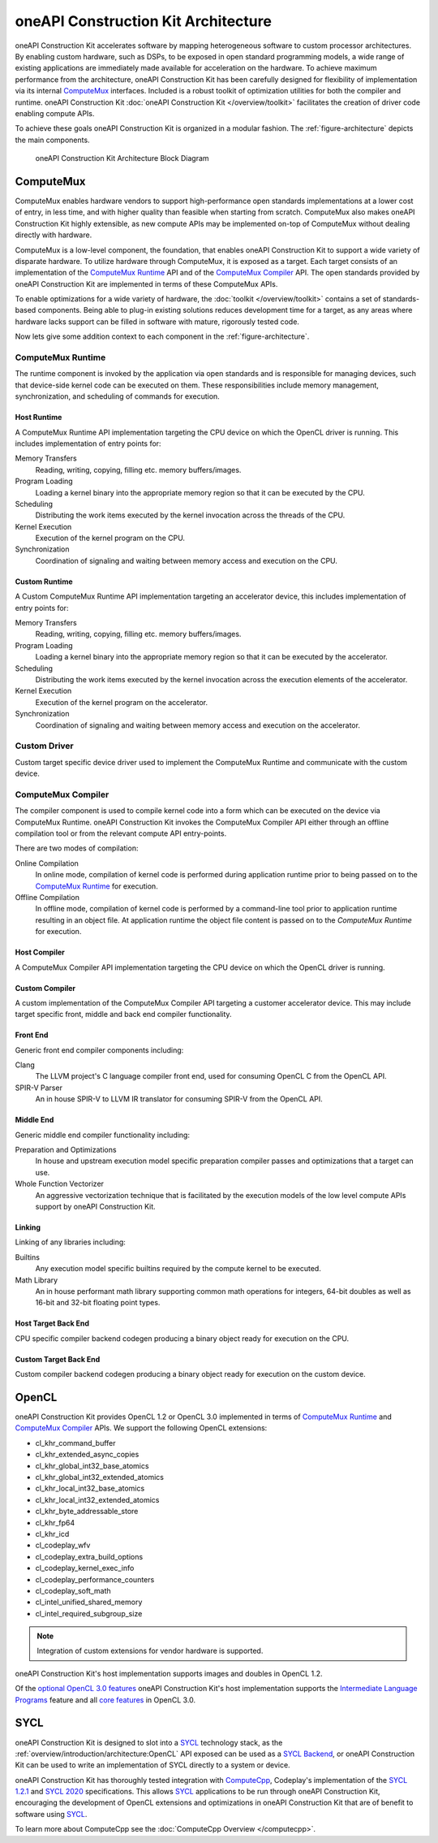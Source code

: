 oneAPI Construction Kit Architecture
====================================

oneAPI Construction Kit accelerates software by mapping heterogeneous software to custom
processor architectures. By enabling custom hardware, such as DSPs, to be
exposed in open standard programming models, a wide range of existing
applications are immediately made available for acceleration on the hardware.
To achieve maximum performance from the architecture, oneAPI Construction Kit has been
carefully designed for flexibility of implementation via its internal
`ComputeMux`_ interfaces. Included is a robust toolkit of optimization
utilities for both the compiler and runtime. oneAPI Construction Kit
:doc:`oneAPI Construction Kit </overview/toolkit>` facilitates the creation
of driver code enabling compute APIs.

.. seealso::
   For more information about oneAPI Construction Kit (previously known as ComputeAorta)
   see Codeplay's `IWOCL talk <https://www.youtube.com/watch?v=enyvwRWJ7PA>`_.

To achieve these goals oneAPI Construction Kit is organized in a modular fashion.
The :ref:`figure-architecture` depicts the main components.

.. ca_arch.png was created from ca_arch.svg with Inkscape then exported to png
.. to correclty render in PDFs which do error when attemping to render SVG files

.. _figure-architecture:
.. figure:: /_static/ca_arch.png
  :alt: oneAPI Construction Kit Architecture

  oneAPI Construction Kit Architecture Block Diagram

ComputeMux
----------

ComputeMux enables hardware vendors to support high-performance open standards
implementations at a lower cost of entry, in less time, and with higher
quality than feasible when starting from scratch. ComputeMux also makes
oneAPI Construction Kit highly extensible, as new compute APIs may be implemented on-top
of ComputeMux without dealing directly with hardware.

ComputeMux is a low-level component, the foundation, that enables oneAPI Construction Kit
to support a wide variety of disparate hardware. To utilize hardware through
ComputeMux, it is exposed as a target. Each target consists of an
implementation of the `ComputeMux Runtime`_ API and of the `ComputeMux
Compiler`_ API. The open standards provided by oneAPI Construction Kit are implemented in
terms of these ComputeMux APIs.

.. These APIs are separated to enable specialized teams to work on
.. the runtime and compiler independently.

.. seealso::
   :doc:`/overview/hardware` describes how ComputeMux APIs can be mapped onto
   hardware.

To enable optimizations for a wide variety of hardware, the :doc:`toolkit
</overview/toolkit>` contains a set of standards-based components. Being able
to plug-in existing solutions reduces development time for a target, as any
areas where hardware lacks support can be filled in software with mature,
rigorously tested code.

.. seealso::
   :doc:`/overview/example-scenarios` shows how hardware specific features
   can be made available to the user in oneAPI Construction Kit for writing high performance
   code.

Now lets give some addition context to each component in the
:ref:`figure-architecture`.

ComputeMux Runtime
^^^^^^^^^^^^^^^^^^

The runtime component is invoked by the application via open standards and is
responsible for managing devices, such that device-side kernel code can be
executed on them. These responsibilities include memory management,
synchronization, and scheduling of commands for execution.

.. seealso::
   See :doc:`/overview/runtime/computemux-runtime` for full details.

Host Runtime
""""""""""""

A ComputeMux Runtime API implementation targeting the CPU device on which the OpenCL
driver is running. This includes implementation of entry points for:

Memory Transfers
  Reading, writing, copying, filling etc. memory buffers/images.
Program Loading
  Loading a kernel binary into the appropriate memory region so that it can be
  executed by the CPU.
Scheduling
  Distributing the work items executed by the kernel invocation across the
  threads of the CPU.
Kernel Execution
  Execution of the kernel program on the CPU.
Synchronization
  Coordination of signaling and waiting between memory access and execution on
  the CPU.

Custom Runtime
""""""""""""""

A Custom ComputeMux Runtime API implementation targeting an accelerator device,
this includes implementation of entry points for:

Memory Transfers
  Reading, writing, copying, filling etc. memory buffers/images.
Program Loading
  Loading a kernel binary into the appropriate memory region so that it can be
  executed by the accelerator.
Scheduling
  Distributing the work items executed by the kernel invocation across the
  execution elements of the accelerator.
Kernel Execution
  Execution of the kernel program on the accelerator.
Synchronization
  Coordination of signaling and waiting between memory access and execution on
  the accelerator.

.. seealso::
  See :doc:`/overview/runtime` for details on implementing ComputeMux Runtime
  for a device.

Custom Driver
^^^^^^^^^^^^^

Custom target specific device driver used to implement the ComputeMux Runtime and
communicate with the custom device.

ComputeMux Compiler
^^^^^^^^^^^^^^^^^^^

The compiler component is used to compile kernel code into a form which can be
executed on the device via ComputeMux Runtime. oneAPI Construction Kit invokes the
ComputeMux Compiler API either through an offline compilation tool or from the
relevant compute API entry-points.

There are two modes of compilation:

Online Compilation
   In online mode, compilation of kernel code is performed during application
   runtime prior to being passed on to the `ComputeMux Runtime`_ for execution.

Offline Compilation
   In offline mode, compilation of kernel code is performed by a command-line
   tool prior to application runtime resulting in an object file. At
   application runtime the object file content is passed on to the `ComputeMux
   Runtime` for execution.

.. seealso::
   See :doc:`/overview/compiler/computemux-compiler` for full details.

Host Compiler
"""""""""""""

A ComputeMux Compiler API implementation targeting the CPU device on which the
OpenCL driver is running.

Custom Compiler
"""""""""""""""

A custom implementation of the ComputeMux Compiler API targeting a customer
accelerator device. This may include target specific front, middle and back end
compiler functionality.

.. seealso::
  See :doc:`/overview/compiler/ir` for details of the IR a customer compiler is
  expected to process.

Front End
"""""""""

Generic front end compiler components including:

Clang
  The LLVM project's C language compiler front end, used for consuming OpenCL C
  from the OpenCL API.
SPIR-V Parser
  An in house SPIR-V to LLVM IR translator for consuming SPIR-V from the OpenCL
  API.

Middle End
""""""""""

Generic middle end compiler functionality including:

Preparation and Optimizations
  In house and upstream execution model specific preparation compiler passes
  and optimizations that a target can use.
Whole Function Vectorizer
  An aggressive vectorization technique that is facilitated by the execution
  models of the low level compute APIs support by oneAPI Construction Kit.

Linking
"""""""

Linking of any libraries including:

Builtins
  Any execution model specific builtins required by the compute kernel to be
  executed.
Math Library
  An in house performant math library supporting common math operations for
  integers, 64-bit doubles as well as 16-bit and 32-bit floating point types.

Host Target Back End
""""""""""""""""""""

CPU specific compiler backend codegen producing a binary object ready for execution
on the CPU.

Custom Target Back End
""""""""""""""""""""""

Custom compiler backend codegen producing a binary object ready for execution
on the custom device.

OpenCL
------

oneAPI Construction Kit provides OpenCL 1.2 or OpenCL 3.0 implemented in terms of
`ComputeMux Runtime`_ and `ComputeMux Compiler`_ APIs. We support the following
OpenCL extensions:

- cl_khr_command_buffer
- cl_khr_extended_async_copies
- cl_khr_global_int32_base_atomics
- cl_khr_global_int32_extended_atomics
- cl_khr_local_int32_base_atomics
- cl_khr_local_int32_extended_atomics
- cl_khr_byte_addressable_store
- cl_khr_fp64
- cl_khr_icd
- cl_codeplay_wfv
- cl_codeplay_extra_build_options
- cl_codeplay_kernel_exec_info
- cl_codeplay_performance_counters
- cl_codeplay_soft_math
- cl_intel_unified_shared_memory
- cl_intel_required_subgroup_size

.. note::
   Integration of custom extensions for vendor hardware is supported.

oneAPI Construction Kit's host implementation supports images and doubles in OpenCL 1.2.

Of the `optional OpenCL 3.0 features`_ oneAPI Construction Kit's host implementation
supports the `Intermediate Language Programs`_ feature and all `core features`_
in OpenCL 3.0.

.. _Intermediate Language Programs:
  https://www.khronos.org/registry/OpenCL/specs/3.0-unified/html/OpenCL_API.html#_intermediate_language_programs
.. _core features:
  https://www.khronos.org/registry/OpenCL/specs/3.0-unified/html/OpenCL_API.html#changes_to_opencl
.. _optional OpenCL 3.0 features:
  https://www.khronos.org/registry/OpenCL/specs/3.0-unified/html/OpenCL_API.html#opencl-3.0-backwards-compatibility

SYCL
----

oneAPI Construction Kit is designed to slot into a `SYCL`_ technology stack, as the
:ref:`overview/introduction/architecture:OpenCL` API exposed can be used as a
`SYCL Backend`_, or oneAPI Construction Kit can be used to write an implementation of 
SYCL directly to a system or device.

oneAPI Construction Kit has thoroughly tested integration with `ComputeCpp`_, Codeplay's
implementation of the `SYCL 1.2.1`_ and `SYCL 2020`_ specifications. This
allows `SYCL`_ applications to be run through oneAPI Construction Kit, encouraging the
development of OpenCL extensions and optimizations in oneAPI Construction Kit that are of
benefit to software using `SYCL`_.

To learn more about ComputeCpp see the :doc:`ComputeCpp Overview
</computecpp>`.

.. _SYCL:
  https://www.khronos.org/sycl
.. _SYCL 1.2.1:
  https://www.khronos.org/registry/SYCL/specs/sycl-1.2.1.pdf
.. _SYCL 2020:
  https://www.khronos.org/registry/SYCL/specs/sycl-2020/html/sycl-2020.html
.. _SYCL Backend:
  https://www.khronos.org/registry/SYCL/specs/sycl-2020/html/sycl-2020.html#_the_sycl_backend_model
.. _ComputeCpp:
  https://developer.codeplay.com/products/computecpp/ce/home
